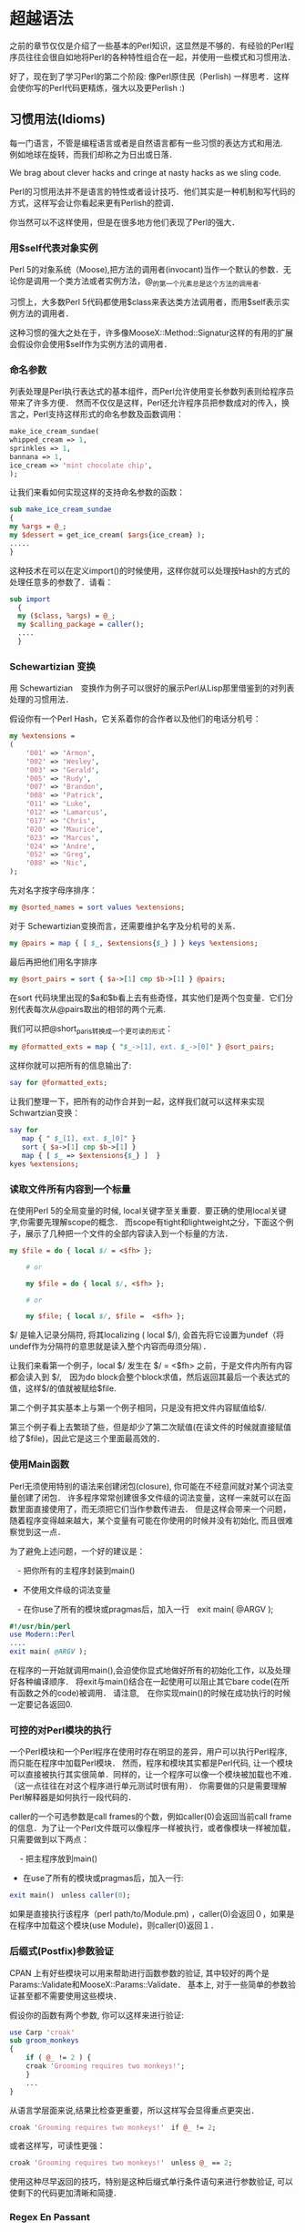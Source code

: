 * 超越语法

之前的章节仅仅是介绍了一些基本的Perl知识，这显然是不够的．有经验的Perl程序员往往会很自如地将Perl的各种特性组合在一起，并使用一些模式和习惯用法．

好了，现在到了学习Perl的第二个阶段: 像Perl原住民（Perlish) 一样思考．这样会使你写的Perl代码更精炼，强大以及更Perlish :)

** 习惯用法(Idioms)

每一门语言，不管是编程语言或者是自然语言都有一些习惯的表达方式和用法.　例如地球在旋转，而我们却称之为日出或日落．

We brag about clever hacks and cringe at nasty hacks as we sling code.

Perl的习惯用法并不是语言的特性或者设计技巧．他们其实是一种机制和写代码的方式，这样写会让你看起来更有Perlish的腔调．

你当然可以不这样使用，但是在很多地方他们表现了Perl的强大．

*** 用$self代表对象实例

Perl 5的对象系统（Moose),把方法的调用者(invocant)当作一个默认的参数．无论你是调用一个类方法或者实例方法，@_的第一个元素总是这个方法的调用者.

习惯上，大多数Perl 5代码都使用$class来表达类方法调用者，而用$self表示实例方法的调用者．

这种习惯的强大之处在于，许多像MooseX::Method::Signatur这样的有用的扩展会假设你会使用$self作为实例方法的调用者．


*** 命名参数

列表处理是Perl执行表达式的基本组件，而Perl允许使用变长参数列表则给程序员带来了许多方便．
然而不仅仅是这样，Perl还允许程序员把参数成对的传入，换言之，Perl支持这样形式的命名参数及函数调用：

#+begin_src perl
    make_ice_cream_sundae(
	whipped_cream => 1,
	sprinkles => 1,
	bannana => 1,
	ice_cream => 'mint chocolate chip',
    );
#+end_src
让我们来看如何实现这样的支持命名参数的函数：

#+begin_src perl
    sub make_ice_cream_sundae
    {
	my %args = @_;
	my $dessert = get_ice_cream( $args{ice_cream} );
	.....
    }
#+end_src
这种技术在可以在定义import()的时候使用，这样你就可以处理按Hash的方式的处理任意多的参数了．请看：
#+begin_src perl
　　sub import
    {
	my ($class, %args) = @_;
	my $calling_package = caller();
	....
    }
#+end_src

*** Schewartizian 变换

用 Schewartizian　变换作为例子可以很好的展示Perl从Lisp那里借鉴到的对列表处理的习惯用法．

假设你有一个Perl Hash，它关系着你的合作者以及他们的电话分机号：

#+begin_src perl
	my %extensions =
	(
	    '001' => 'Armon',
	    '002' => 'Wesley',
	    '003' => 'Gerald',
	    '005' => 'Rudy',
	    '007' => 'Brandon',
	    '008' => 'Patrick',
	    '011' => 'Luke',
	    '012' => 'Lamarcus',
	    '017' => 'Chris',
	    '020' => 'Maurice',
	    '023' => 'Marcus',
	    '024' => 'Andre',
	    '052' => 'Greg',
	    '088' => 'Nic',
	);
#+end_src

先对名字按字母序排序：

#+begin_src perl
	my @sorted_names = sort values %extensions;
#+end_src	    

对于 Schewartizian变换而言，还需要维护名字及分机号的关系．

#+begin_src perl
	my @pairs = map { [ $_, $extensions{$_} ] } keys %extensions;
#+end_src

最后再把他们用名字排序

#+begin_src perl
	my @sort_pairs = sort { $a->[1] cmp $b->[1] } @pairs;
#+end_src

在sort 代码块里出现的$a和$b看上去有些奇怪，其实他们是两个包变量．它们分别代表每次从@pairs取出的相邻的两个元素.

我们可以把@short_paris转换成一个更可读的形式：

#+begin_src perl
	my @formatted_exts = map { "$_->[1], ext. $_->[0]" } @sort_pairs;
#+end_src

这样你就可以把所有的信息输出了:

#+begin_src perl
	say for @formatted_exts;
#+end_src

让我们整理一下，把所有的动作合并到一起，这样我们就可以这样来实现Schwartzian变换：

#+begin_src perl
	say for
	   map { " $_[1], ext. $_[0]" }
	   sort { $a->[1] cmp $b->[1] }
	   map { [ $_ => $extensions{$_} ]  }
	kyes %extensions;
#+end_src
    
*** 读取文件所有内容到一个标量

在使用Perl 5的全局变量的时候, local关键字至关重要．要正确的使用local关键字,你需要先理解scope的概念．
而scope有tight和lightweight之分，下面这个例子，展示了几种把一个文件的全部内容读入到一个标量的方法．

#+begin_src perl
	my $file = do { local $/ = <$fh> };

        # or

        my $file = do { local $/, <$fh> };

        # or

        my $file; { local $/, $file =  <$fh> };
#+end_src


$/ 是输入记录分隔符, 将其localizing ( local $/), 会首先将它设置为undef（将undef作为分隔符的意思就是读入整个内容而毋须分隔）．

让我们来看第一个例子，local $/ 发生在 $/ = <$fh> 之前，于是文件内所有内容都会读入到 $/,　因为do block会整个block求值，然后返回其最后一个表达式的值，这样$/的值就被赋给$file.

第二个例子其实基本上与第一个例子相同，只是没有把文件内容赋值给$/.

第三个例子看上去繁琐了些，但是却少了第二次赋值(在读文件的时候就直接赋值给了$file)，因此它是这三个里面最高效的．


    
*** 使用Main函数

Perl无须使用特别的语法来创建闭包(closure), 你可能在不经意间就对某个词法变量创建了闭包．
许多程序常常创建很多文件级的词法变量，这样一来就可以在函数里面直接使用了，而无须把它们当作参数传进去．
但是这样会带来一个问题，随着程序变得越来越大，某个变量有可能在你使用的时候并没有初始化, 而且很难察觉到这一点．

为了避免上述问题，一个好的建议是：

　- 把你所有的主程序封装到main()
  - 不使用文件级的词法变量
　- 在你use了所有的模块或pragmas后，加入一行　exit main( @ARGV );

#+begin_src perl
	#!/usr/bin/perl
	use Modern::Perl
	....
	exit main( @ARGV );
#+end_src

在程序的一开始就调用main(),会迫使你显式地做好所有的初始化工作，以及处理好各种编译顺序．
将exit与main()结合在一起使用可以阻止其它bare code(在所有函数之外的code)被调用．
请注意,　在你实现main()的时候在成功执行的时候一定要记各返回0.

    
*** 可控的对Perl模块的执行

一个Perl模块和一个Perl程序在使用时存在明显的差异，用户可以执行Perl程序, 而只能在程序中加载Perl模块．
然而，程序和模块其实都是Perl代码, 让一个模块可以直接被执行其实很简单．同样的，让一个程序可以像一个模块被加载也不难．（这一点往往在对这个程序进行单元测试时很有用）．
你需要做的只是需要理解Perl解释器是如何执行一段代码的．

caller的一个可选参数是call frames的个数，例如caller(0)会返回当前call frame的信息．为了让一个Perl文件既可以像程序一样被执行，或者像模块一样被加载，只需要做到以下两点：

　 - 把主程序放到main()
   - 在use了所有的模块或pragmas后，加入一行:

#+begin_src perl
exit main()　unless caller(0);
#+end_src

如果是直接执行该程序（perl path/to/Module.pm) ，caller(0)会返回０，如果是在程序中加载这个模块(use Module)，则caller(0)返回１．


*** 后缀式(Postfix)参数验证

CPAN 上有好些模块可以用来帮助进行函数参数的验证, 其中较好的两个是Params::Validate和MooseX::Params::Validate．
基本上, 对于一些简单的参数验证甚至都不需要使用这些模块．

假设你的函数有两个参数, 你可以这样来进行验证:

#+begin_src perl
	use Carp 'croak'
	sub groom_monkeys
	{
	    if ( @_ != 2 ) {
		croak 'Grooming requires two monkeys!';
	    }
	    ...
	}
#+end_src

从语言学层面来说,结果比检查更重要，所以这样写会显得重点更突出．

#+begin_src perl
	    croak 'Grooming requires two monkeys!'　if @_ != 2;
#+end_src

或者这样写，可读性更强：

#+begin_src perl
	    croak 'Grooming requires two monkeys!'　unless @_ == 2;
#+end_src

使用这种尽早返回的技巧，特别是这种后缀式单行条件语句来进行参数验证, 可以使剩下的代码更加清晰和简捷．

	
*** Regex En Passant

许多Perl习惯用法都依赖于对表达式进行求值，例如：

#+begin_src perl
	    say my $ext_num = my $extension = 42;
#+end_src

上述代码并不是一个好例子，只是要用它来表明一个表达式的值可以被用到别一个表达式里．这并不是什么新东西, 以下这两个用法我相信你之前一定用过：
　　- 在列表里使用函数的返回值　（　my @array = ( 1, sum(1,2) ); )
　　- 把一个函数的返回值作为别一个函数的参数 ( sum(1,max(1,3); )

假设你想从姓名里把'名'提取出来，你可以这样：

#+begin_src perl
    my ( $first_name ) = $name =~ /($first_name_rx)/;
#+end_src


在列表上下文里，一次成功的正则匹配会返回一个列表，列表里面会包括所有捕获到的匹配．

如果要修改这个名字，例如移除掉所有的非字母字符，可以这样：

#+begin_src perl
　　my $name = "philips_ni";
    ( my $normalized_name = $name ) =~ tr/A-Za-z//dc;
#+end_src

首先把$name赋值给$normalized_name,(因为括号的优先级比'=~'高),　然后再对 $normalized_name　进行'tr'操作.
    - 'c'指使用SET1(/A-Za-z/)的补充形式，即不匹配/A-Za-Z/的一切字符．
　　- 'd' 指删除匹配SET1的字符
　　- 这样tr操作就会把所有不匹配/A-Za-Z/的字符全部删掉．
　  - 最后 $name的值仍是"philips_ni", 而 $normalized_name会值则变为"philipsni"

这种技巧也可以用到别的支持即时修改(in-place modification)的操作符:

#+begin_src perl
my $age = 14;
(my $next_age = $age)++;
say "Next year I will be $next_age";
#+end_src


*** 强制转型(Unary Coercions)

在你选择了正确的操作符之后, Perl5的自动型别系统基本上总是能够很好的识别和处理需要操作的数据.　
在使用'.'(字符串连接符)的时候，Perl会自动地把两边的数据按字符串处理．
在使用'+'时，Perl会自动地把两边的数据按数字处理．

但有时，你可能不得不对你的数据进行强制转型，这样可以告诉Perl按你希望的方式来对数据进行处理．

为了确保Perl把一个值当成一个数字，可以做'加零'操作.

#+begin_src perl
my $numberic_value = 0 + $value;
#+end_src
为了确保Perl把一个值当成布尔量，可以做'双重否定'操作．

#+begin_src perl
my $boolean_value = !! $value;
#+end_src
为了确保Perl把一个值当成字符串，可以做'连接到空串'操作．

#+begin_src perl
my $string_value = '' . $value;
#+end_src

基本上需要用到强制转型的地方很少，但是当你看到上述用法，你应该知道这些习惯用法意味着什么．
例如，当你看到一些像这样的代码的时候：　
#+begin_src perl
　'userless' + 0；
#+end_src

在你移除他们之前，请仔细思考一下，移除他们会不会让整个代码不能运行．


** 全局变量

Perl 5提供了好些*超级全局变量*,它们是真正全局性,没有局限于某个包或者某个文件.
不幸的是, 它们全局可见的特性意味着你无法控制它们在程序中你无法控制的地方被修改.
几乎没有人会把它们全部都记得,即使是很有经验的Perl程序员也只会记得它们中的一部份.
事实上直接在工作中用得着的全局变量屈指可数.
perldoc perlvar对全局变量进行了很详细的介绍.

*** 正确使用全局变量

全局变量并不是什么好东西, 其实Per5已经在把减少全局变量方面已经取得很好的进展, 相信将来还会进一步减少.
所以你应该尽可能的避免使用全局变量.
但是当你不得不使用全局变量的时候, 请首先使用local, 这样可以让你把对该变量的修改限制在一个最小的范围里.

就像之前那个把文件内容一次读到一个标量里的那个例子:

#+begin_src perl
my $file; { local $/; $file = <$fh> };
#+end_src

这样把$/设为undef的这个改动就被局限在这个{}里了.

另外,在读取全局变量的时候,我们应该应该尽早把它拷贝到一个本地变量, 这样可以避免后续操作会修改了该全局变量.
这个时候, 读取到了的全局变量的值有可以就不是我们想要的.

所以, 以下是捕获异常的的习惯用法:

#+begin_src perl
local $@;
eval { ... };
if ( my $exceptions = $@ ) {
   doSomething();
   showException( $exception );
}
#+end_src

要点就是,在eval之后, 马上把全局变量 $@ 拷贝给 $exception, 这样我们就不用担心doSometing()会有可能修改$@了.

另外,关于异常处理, 也可以试试 Try:: Tiny.


*** English 模块

Perl 全局变量看上去都很奇怪,很难懂.
Enblish 模块提供了更长更有意义的全局变量的别名, 你可以这样使用:

#+begin_src perl
use English '-no_match_vars';
#+end_src


例如, 有三个正则表达式相关的全局变量( $&, $`, $' ), 看上去很晦涩难懂, 会很影响整个程序的可读性.
而在我们使用了English模块后, 我们就可以使用${^MATCH}, ${^PREMATCH}, ${^POSTMATCH}, 这样就好懂很多了:)

更多详情, 请参考:  perldoc perlvar
